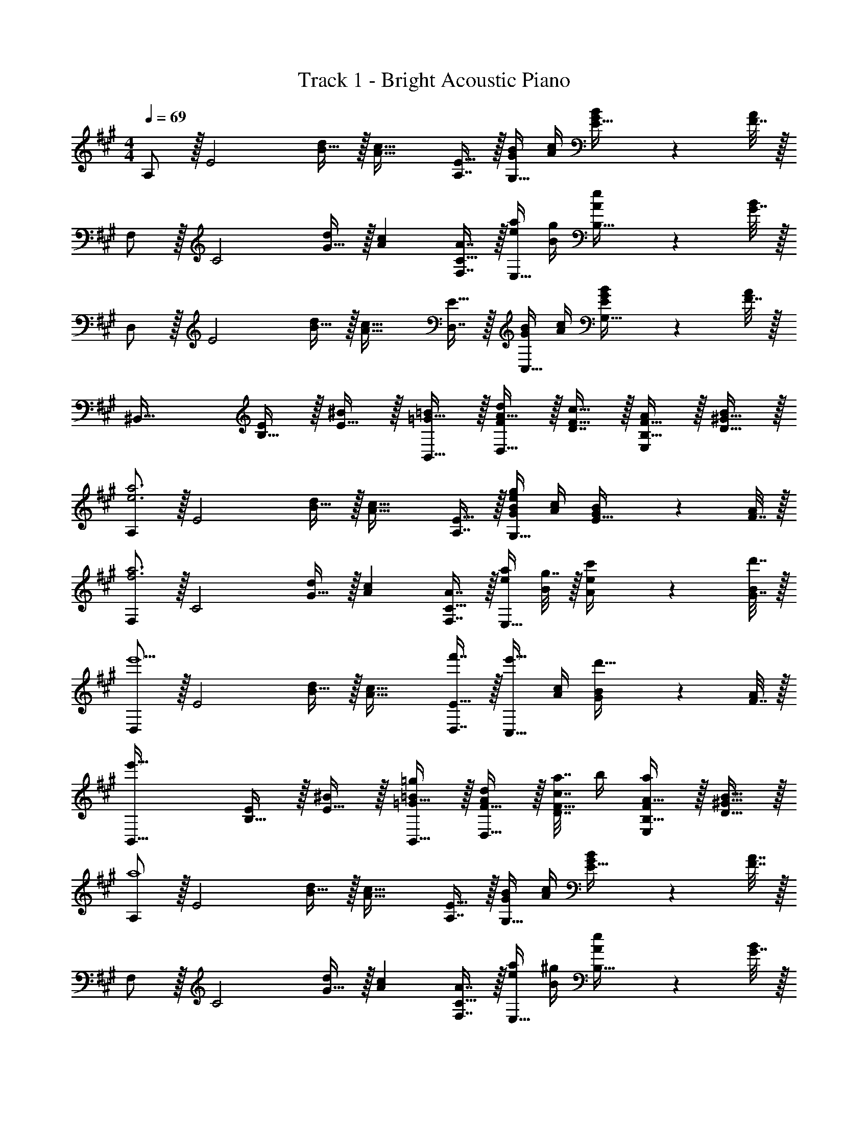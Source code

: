 X: 1
T: Track 1 - Bright Acoustic Piano
Z: ABC Generated by Starbound Composer v0.8.6
L: 1/4
M: 4/4
Q: 1/4=69
K: A
A,/ z/32 [z/E2] [B15/32d/] z/32 [zA47/32c47/32] [A,7/16E15/32] z/32 [G/4B/4G,15/32] [A/4c/4] [G2/9B/4E15/32] z/36 [F7/32A/4] z/32 
F,/ z/32 [z/C2] [G15/32d/] z/32 [Ac] [A7/16F,7/16C15/32] z/32 [e/4a/4E,15/32] [B/4g/4] [A2/9e/4B,15/32] z/36 [G7/32B/4] z/32 
D,/ z/32 [z/E2] [B15/32d/] z/32 [zA47/32c47/32] [D,7/16E15/32] z/32 [G/4B/4C,15/32] [A/4c/4] [G2/9B/4G,15/32E/] z/36 [F7/32A/4] z/32 
[z17/32^B,,49/32] [B,15/32E/] z/32 [E15/32^B/] z/32 [=G15/32B,,15/32=B/] z/32 [A15/32F/d/D,31/32] z/32 [D7/16F15/32c15/32] z/32 [B,15/32F15/32A/E,] z/32 [D15/32^G15/32B/] z/32 
[A,/e3a3] z/32 [z/E2] [B15/32d/] z/32 [zA47/32c47/32] [A,7/16E15/32] z/32 [G/4B/4G,15/32eg] [A/4c/4] [G2/9B/4E15/32] z/36 [F7/32A/4] z/32 
[F,/f3a3] z/32 [z/C2] [G15/32d/] z/32 [Ac] [A7/16F,7/16C15/32] z/32 [e/4a/4E,15/32] [g7/32B/4] z/32 [c'2/9A2/9e/4] z/36 [d'7/32G7/32B/4] z/32 
[D,/e'5/] z/32 [z/E2] [B15/32d/] z/32 [zA47/32c47/32] [f'7/16D,7/16E15/32] z/32 [z/4e'15/32C,15/32] [A/4c/4] [G2/9B/4d'15/32] z/36 [F7/32A/4] z/32 
[z17/32e'49/32B,,49/32] [B,15/32E/] z/32 [E15/32^B/] z/32 [=G15/32B,,15/32=B/=g163/160] z/32 [F15/32A/d/D,31/32] z/32 [a7/32c7/16D7/16F15/32] b/4 [A15/32B,15/32F/aE,] z/32 [B15/32D15/32^G15/32] z/32 
[A,/a4] z/32 [z/E2] [B15/32d/] z/32 [zA47/32c47/32] [A,7/16E15/32] z/32 [G/4B/4G,15/32] [A/4c/4] [G2/9B/4E15/32] z/36 [F7/32A7/32] z/32 
F,/ z/32 [z/C2] [G15/32d/] z/32 [Ac] [A7/16F,7/16C15/32] z/32 [e/4a/4E,15/32] [B/4^g/4] [A2/9e/4B,15/32] z/36 [G7/32B/4] z/32 
D,/ z/32 [z/E2] [B15/32d/] z/32 [zA47/32c47/32] [D,7/16E15/32] z/32 [G/4B/4C,15/32] [A/4c/4] [G2/9B/4G,15/32E/] z/36 [F7/32A/4] z/32 
[z17/32B,,49/32] [B,15/32E/] z/32 [E15/32^B/] z/32 [=G15/32B,,15/32=B/] z/32 [A15/32F/d/D,31/32] z/32 [D7/16F15/32c15/32] z/32 [B,15/32F15/32A/E,] z/32 [D15/32^G15/32B/] z/32 
[A,/e33/32] z/32 [z/E2] [B15/32d/e'] z/32 [z/A47/32c47/32] [z/b63/32] [A,7/16E15/32] z/32 [G/4B/4G,15/32] [A/4c/4] [G2/9B/4E15/32] z/36 [F7/32A/4] z/32 
[F,/a33/32] z/32 [z/C2] [G15/32d/e'] z/32 [Ac] [A7/16F,7/16C15/32] z/32 [e/4a/4E,15/32] [B/4g/4] [A2/9e/4B,15/32] z/36 [G7/32B/4] z/32 
[D,/e33/32] z/32 [z/E2] [B15/32d/a] z/32 [z/A47/32c47/32] [z/e'47/32] [D,7/16E15/32] z/32 [G/4B/4C,15/32] [A/4c/4] [G2/9B/4f'15/32] z/36 [F7/32A/4] z/32 
[B,,/e'33/32] z/32 [E15/32B,15/32] z/32 [^B15/32E15/32b] z/32 [=G15/32B,,15/32=B/] z/32 [A15/32d/D,31/32a63/32] z/32 [D7/16F15/32c15/32] z/32 [B,15/32F15/32A/E,] z/32 [D15/32^G15/32B/] z/32 
[A,/e33/32] z/32 [z/E2] [B15/32d/e'] z/32 [z/A47/32c47/32] [z/b63/32] [A,7/16E15/32] z/32 [G/4B/4G,15/32] [A/4c/4] [G2/9B/4E15/32] z/36 [F7/32A/4] z/32 
[F,/a33/32] z/32 [z/C2] [G15/32d/e'] z/32 [Ac] [A7/16F,7/16C15/32] z/32 [e/4a/4E,15/32] [B/4g/4] [A2/9e/4B,15/32] z/36 [G7/32B/4] z/32 
[D,/e33/32] z/32 [z/E2] [B15/32d/a] z/32 [z/A47/32c47/32] [z/e'47/32] [D,7/16E15/32] z/32 [G/4B/4C,15/32] [A/4c/4] [G2/9B/4f'15/32] z/36 [F7/32A/4] z/32 
[B,,/e'33/32] z/32 [E15/32B,15/32] z/32 [^B15/32E15/32b] z/32 [=G15/32B,,15/32=B/] z/32 [A15/32d/D,31/32a63/32] z/32 [D7/16F15/32c15/32] z/32 [B,15/32F15/32A/E,] z/32 [D15/32^G15/32B/] z/32 
[A,/e33/32] z/32 [z/E2] [B15/32d/e'] z/32 [z/A47/32c47/32] [z/b63/32] [A,7/16E15/32] z/32 [G/4B/4G,15/32] [A/4c/4] [G2/9B/4E15/32] z/36 [F7/32A/4] z/32 
[F,/a33/32] z/32 [z/C2] [G15/32d/e'] z/32 [Ac] [A7/16F,7/16C15/32] z/32 [e/4a/4E,15/32] [B/4g/4] [A2/9e/4B,15/32] z/36 [G7/32B/4] z/32 
[D,/e33/32] z/32 [z/E2] [B15/32d/a] z/32 [z/A47/32c47/32] [z/e'47/32] [D,7/16E15/32] z/32 [G/4B/4C,15/32] [A/4c/4] [G2/9B/4f'15/32] z/36 [F7/32A/4] z/32 
[B,,/e'33/32] z/32 [E15/32B,15/32] z/32 [^B15/32E15/32b] z/32 [=G15/32B,,15/32=B/] z/32 [A15/32d/D,31/32a63/32] z/32 [D7/16F15/32c15/32] z/32 [B,15/32F15/32A/E,] z/32 [D15/32^G15/32B/] z/32 
[A,/e33/32] z/32 [z/E2] [B15/32d/e'] z/32 [z/A47/32c47/32] [z/b63/32] [A,7/16E15/32] z/32 [G/4B/4G,15/32] [A/4c/4] [G2/9B/4E15/32] z/36 [F7/32A/4] z/32 
[F,/a33/32] z/32 [z/C2] [G15/32d/e'] z/32 [Ac] [A7/16F,7/16C15/32] z/32 [e/4a/4E,15/32] [B/4g/4] [A2/9e/4B,15/32] z/36 [G7/32B/4] z/32 
[D,/e33/32] z/32 [z/E2] [B15/32d/a] z/32 [z/A47/32c47/32] [z/e'47/32] [D,7/16E15/32] z/32 [G/4B/4C,15/32] [A/4c/4] [G2/9B/4f'15/32] z/36 [F7/32A/4] z/32 
[B,,/e'33/32] z/32 [E15/32B,15/32] z/32 [^B15/32E15/32b] z/32 [=G15/32B,,15/32=B/] z/32 [A15/32d/D,31/32a63/32] z/32 [D7/16F15/32c15/32] z/32 [F15/32A15/32d/E,] z/32 [^G15/32B15/32e15/32] z/32 
[F,/A,17/32A33/32e33/32] z/32 D,15/32 z/32 [a15/32F,15/32e'/A,/] z/32 [e15/32D,15/32c'/] z/32 [d15/32E,15/32b/G,/] z/32 [c7/16D,7/16a15/32] z/32 [B15/32E,15/32g/G,/] z/32 [c15/32D,15/32a/] z/32 
[E,/G,17/32e33/32b33/32] z/32 C,15/32 z/32 [E,15/32G,/g'77/96c'] z/32 [z7/32C,15/32] =g'/8 f'/8 [z/32a63/32e'2] [E,15/32=G,/] z/32 B,,7/16 z/32 [E,15/32G,/] z/32 B,,15/32 z/32 
[D,/F,17/32d33/32f33/32] z/32 =B,,15/32 z/32 [a15/32D,15/32e'/F,/] z/32 [e15/32B,,15/32c'/] z/32 [d15/32E,15/32b/^G,/] z/32 [c7/16C,7/16a15/32] z/32 [B15/32E,15/32g/G,/] z/32 [C,15/32c/a/] z/32 
[^E,/G,17/32g27/32c33/32] z/32 [z7/32C,15/32] a/8 ^a/8 [z/32^eb33/32] [E,15/32G,/] z/32 C,15/32 z/32 [f15/32F,15/32b/A,/] 
Q: 1/4=68
z/32 [c7/16C,7/16=a15/32] z/32 [z/4B15/32=E,15/32g/G,/] 
Q: 1/4=67
z/4 [z/4c15/32B,,15/32a/] 
Q: 1/4=66
z/4 
Q: 1/4=69
[F,/A,17/32A33/32=e33/32] z/32 D,15/32 z/32 [a15/32F,15/32e'/A,/] z/32 [e15/32D,15/32c'/] z/32 [d15/32E,15/32b/G,/] z/32 [c7/16D,7/16a15/32] z/32 [B15/32E,15/32g/G,/] z/32 [c15/32D,15/32a/] z/32 
[E,/G,17/32e33/32b33/32] z/32 C,15/32 z/32 [E,15/32G,/^g'77/96c'] z/32 [z7/32C,15/32] =g'/8 f'/8 [z/32a63/32e'2] [E,15/32=G,/] z/32 ^B,,7/16 z/32 [E,15/32G,/] z/32 B,,15/32 z/32 
[D,/F,17/32d33/32f33/32] z/32 =B,,15/32 z/32 [a15/32D,15/32e'/F,/] z/32 [e15/32B,,15/32c'/] z/32 [d15/32E,15/32b/^G,/] z/32 [c7/16C,7/16a15/32] z/32 [B15/32E,15/32g/G,/] z/32 [C,15/32c/a/] z/32 
[^E,/G,17/32g27/32c33/32] z/32 [z7/32C,15/32] a/8 ^a/8 [z/32^eb33/32] [E,15/32G,/] z/32 C,15/32 z/32 [f15/32F,15/32b/A,/] 
Q: 1/4=68
z/32 [c7/16C,7/16=a15/32] z/32 [z/4B15/32=E,15/32g/G,/] 
Q: 1/4=67
z/4 [z/4c15/32B,,15/32a/] 
Q: 1/4=66
z/4 
Q: 1/4=69
[F,/A,17/32A33/32=e33/32] z/32 D,15/32 z/32 [a15/32F,15/32e'/A,/] z/32 [e15/32D,15/32c'/] z/32 [d15/32E,15/32b/G,/] z/32 [c7/16D,7/16a15/32] z/32 [B15/32E,15/32g/G,/] z/32 [c15/32D,15/32a/] z/32 
[E,/G,17/32e33/32b33/32] z/32 C,15/32 z/32 [E,15/32G,/^g'77/96c'] z/32 [z7/32C,15/32] =g'/8 f'/8 [z/32a63/32e'2] [E,15/32=G,/] z/32 ^B,,7/16 z/32 [E,15/32G,/] z/32 B,,15/32 z/32 
[D,/F,17/32d33/32f33/32] z/32 =B,,15/32 z/32 [a15/32D,15/32e'/F,/] z/32 [e15/32B,,15/32c'/] z/32 [d15/32E,15/32b/^G,/] z/32 [c7/16C,7/16a15/32] z/32 [B15/32E,15/32g/G,/] z/32 [C,15/32c/a/] z/32 
[^E,/G,17/32g27/32c33/32] z/32 [z7/32C,15/32] a/8 ^a/8 [z/32^eb33/32] [E,15/32G,/] z/32 C,15/32 z/32 [f15/32F,15/32b/A,/] 
Q: 1/4=68
z/32 [c7/16C,7/16=a15/32] z/32 [z/4B15/32=E,15/32g/G,/] 
Q: 1/4=67
z/4 [z/4c15/32B,,15/32a/] 
Q: 1/4=66
z/4 
Q: 1/4=69
[F,/A,17/32A33/32=e33/32] z/32 D,15/32 z/32 [a15/32F,15/32e'/A,/] z/32 [e15/32D,15/32c'/] z/32 [d15/32E,15/32b/G,/] z/32 [c7/16D,7/16a15/32] z/32 [B15/32E,15/32g/G,/] z/32 [c15/32D,15/32a/] z/32 
[E,/G,17/32e33/32b33/32] z/32 C,15/32 z/32 [E,15/32G,/^g'77/96c'] z/32 [z7/32C,15/32] =g'/8 f'/8 [z/32a63/32e'2] [E,15/32=G,/] z/32 ^B,,7/16 z/32 [E,15/32G,/] z/32 B,,15/32 z/32 
[D,/F,17/32d33/32f33/32] z/32 =B,,15/32 z/32 [a15/32D,15/32e'/F,/] z/32 [e15/32B,,15/32c'/] z/32 [d15/32E,15/32b/^G,/] z/32 [c7/16C,7/16a15/32] z/32 [B15/32E,15/32g/G,/] z/32 [C,15/32c/a/] z/32 
[^E,/G,17/32g27/32c33/32] z/32 [z7/32C,15/32] a/8 ^a/8 [z/32^eb33/32] [E,15/32G,/] z/32 C,15/32 z/32 [f15/32F,15/32b/A,/] 
Q: 1/4=68
z/32 [c7/16C,7/16=a15/32] z/32 [z/4B15/32=E,15/32g/G,/] 
Q: 1/4=67
z/4 [z/4c15/32B,,15/32a/] 
Q: 1/4=66
z/4 
[z/4F,/c33/32f33/32c'21/10] 
Q: 1/4=69
z9/32 C15/32 z/32 G15/32 z/32 A15/32 z/32 [B,,15/32b197/96] z/32 F,7/16 z/32 C15/32 z/32 ^D15/32 z/32 
[D,/e'21/10] z/32 A,15/32 z/32 E15/32 z/32 F15/32 z/32 [E,15/32b163/160] z/32 [G,7/16C15/32] z/32 [^E,15/32c'] z/32 [G,15/32C/] z/32 
[F,/c'21/10] z/32 C15/32 z/32 G15/32 z/32 A15/32 z/32 [B,,15/32b197/96] z/32 F,7/16 z/32 C15/32 z/32 D15/32 z/32 
[D,/e'21/10] z/32 A,15/32 z/32 E15/32 z/32 F15/32 z/32 [=E,15/32f'163/160] z/32 [G,7/16C15/32] z/32 [^E,15/32e'] z/32 [G,15/32C/] z/32 
[e'/F,/] z/32 [a15/32C15/32] z/32 [b15/32G15/32] z/32 [a15/32A15/32] z/32 [^d15/32B,,15/32] z/32 [a7/16F,7/16] z/32 [b15/32C15/32] z/32 [a15/32D15/32] z/32 
[=d/D,/] z/32 [a15/32A,15/32] z/32 [b15/32E15/32] z/32 [d'15/32F15/32] z/32 [c'15/32=E,15/32] z/32 [b7/16G,7/16C15/32] z/32 [a15/32^E,15/32] z/32 [=e15/32G,15/32C/] z/32 
[e'/F,/] z/32 [a15/32C15/32] z/32 [b15/32G15/32] z/32 [a15/32A15/32] z/32 [^d15/32B,,15/32] z/32 [a7/16F,7/16] z/32 [b15/32C15/32] z/32 [a15/32D15/32] z/32 
[=d/D,/] z/32 [a15/32A,15/32] z/32 [b15/32E15/32] z/32 [d'15/32F15/32] z/32 [c'15/32=E,15/32] z/32 [b7/16G,7/16C15/32] z/32 [^E,15/32a] z/32 [G,15/32C/] z/32 
[e'/F,/e''17/32] z/32 [a15/32C15/32a'/] z/32 [b15/32G15/32b'/] z/32 [a15/32A15/32a'/] z/32 [^d15/32B,,15/32^d'/] z/32 [a7/16F,7/16a'15/32] z/32 [b15/32C15/32b'/] z/32 [a15/32D15/32a'/] z/32 
[=d/D,/=d'17/32] z/32 [a15/32A,15/32a'/] z/32 [b15/32E15/32b'/] z/32 [d'15/32F15/32d''/] z/32 [c'15/32=E,15/32c''/] z/32 [b7/16G,7/16b'15/32C15/32] z/32 [a15/32^E,15/32a'/] z/32 [e15/32G,15/32e'/C/] z/32 
[e'/F,/e''17/32] z/32 [a15/32C15/32a'/] z/32 [b15/32G15/32b'/] z/32 [a15/32A15/32a'/] z/32 [^d15/32B,,15/32^d'/] z/32 [a7/16F,7/16a'15/32] z/32 [b15/32C15/32b'/] z/32 [a15/32D15/32a'/] z/32 
[=d/D,/=d'17/32] z/32 [a15/32A,15/32a'/] z/32 [b15/32E15/32b'/] z/32 [d'15/32F15/32d''/] z/32 [c'15/32=E,15/32c''/] 
Q: 1/4=68
z/32 [b7/16G,7/16b'15/32C15/32] z/32 [z/4^E,15/32aa'] 
Q: 1/4=67
z/4 [z/4G,15/32C/] 
Q: 1/4=66
z/4 
Q: 1/4=69
[e/F,,19/32] z/32 [F,9/32A15/32] z7/32 [B15/32C,15/32] z/32 [F,7/32A15/32] z/36 [z73/288^D,,/] D7/32 z/36 [z73/288D,,49/180A4/9] [z7/32^D,25/96] [B,,3/28B19/36] z/7 [z/4B,,15/32] c/8 z/72 B/9 [A15/32D,5/9] z/32 
[=D,,15/32=D/] z/16 [A15/32=D,15/32] z/32 [B71/288A,,15/32] z/288 [z/4d127/288] D,7/32 z/36 [c17/36^D,,17/36] z/36 [d2/9F,2/9] z/32 [c7/32E,,7/32] [d/4A,/4] [c/4E,,/4] [B/4C,/4] [A2/9E,,5/18] z/36 [E7/32^E,,9/32] z/32 
[e/F,,19/32] z/32 [F,9/32A15/32] z7/32 [B15/32C,15/32] z/32 [F,7/32A15/32] z/36 [z73/288D,,/] ^D7/32 z/36 [z73/288D,,49/180A4/9] [z7/32^D,25/96] [B,,3/28B19/36] z/7 [z/4B,,15/32] c/8 z/72 B/9 [A15/32D,5/9] z/32 
[=D,,15/32=D/] z/16 [A15/32=D,15/32] z/32 [B71/288A,,15/32] z/288 [z/4d127/288] D,7/32 z/36 [F,,17/36c37/72] z/36 d/9 z/90 c/10 z/32 [B7/16F,,7/16] z/32 [A15/32F,/] z/32 [a15/32F,15/32] z/32 
[e/F,,19/32] z/32 [F,9/32A15/32] z7/32 [B15/32C,15/32] z/32 [F,7/32A15/32] z/36 [z73/288^D,,/] ^D7/32 z/36 [z73/288D,,49/180A4/9] [z7/32^D,25/96] [B,,3/28B19/36] z/7 [z/4B,,15/32] c/8 z/72 B/9 [A15/32D,5/9] z/32 
[=D,,15/32=D/] z/16 [A15/32=D,15/32] z/32 [B71/288A,,15/32] z/288 [z/4d127/288] D,7/32 z/36 [c17/36^D,,17/36] z/36 [d2/9F,2/9] z/32 [c7/32=E,,7/32] [d/4A,/4] [c/4E,,/4] [B/4C,/4] [A2/9E,,5/18] z/36 [E7/32^E,,9/32] z/32 
[e/F,,19/32] z/32 [F,9/32A15/32] z7/32 [B15/32C,15/32] z/32 [F,7/32A15/32] z/36 [z73/288D,,/] ^D7/32 z/36 [z73/288D,,49/180A4/9] [z7/32^D,25/96] [B,,3/28B19/36] z/7 [z/4B,,15/32] c/8 z/72 B/9 [A15/32D,5/9] z/32 
[=D/=D,,/] z/32 [A15/32=D,15/32] z/32 [B71/288A,,15/32] z/288 [z/4d127/288] D,7/32 z/36 [F,,17/36c37/72] z/36 d/9 z/90 c/10 z/32 B7/16 z/32 A15/32 z/32 a15/32 z/32 
Q: 1/4=139
Q: 1/4=139
D3/7 z135/224 [F37/96A37/96e''] z59/96 [D3/8e''21/32] z9/32 [z5/16e''47/48] [F2/5A2/5] z4/15 [z/3e''31/30] 
D3/7 z19/70 e''3/10 z/32 [F37/96A37/96d''] z59/96 [D3/8c''31/32] z19/32 [F2/5A2/5d''] z3/5 
[D3/7e''65/32] z135/224 [E37/96G37/96] z59/96 [D3/8g''51/32] z19/32 [E2/5G2/5] z4/15 [z/3e''131/96] 
D3/7 z135/224 [E37/96G37/96b'137/224] z13/48 c''5/16 z/32 [D3/8b'99/160] z9/32 a'5/16 [E2/5G2/5b'5/8] z4/15 c''29/96 z/32 
[C3/7e'33/32] z135/224 [E37/96G37/96e''] z59/96 [C3/8e''21/32] z9/32 [z5/16e''47/48] [E2/5G2/5] z4/15 [z/3e''31/30] 
C3/7 z19/70 e''3/10 z/32 [E37/96G37/96d''] z59/96 [C3/8c''31/32] z19/32 [E2/5G2/5d''] z3/5 
[F3/7e''4] z135/224 [^A37/96c37/96] z59/96 F3/8 z19/32 [A2/5c2/5] z3/5 
[F3/7f'4^a'4] z135/224 [A37/96c37/96] z59/96 F3/8 z19/32 [A2/5c2/5] z3/5 
D3/7 z135/224 [F37/96=A37/96e''] z59/96 [D3/8e''21/32] z9/32 [z5/16e''47/48] [F2/5A2/5] z4/15 [z/3e''31/30] 
D3/7 z19/70 e''3/10 z/32 [F37/96A37/96d''] z59/96 [D3/8c''31/32] z19/32 [F2/5A2/5d''] z3/5 
[D3/7e''65/32] z135/224 [E37/96G37/96] z59/96 [D3/8g''51/32] z19/32 [E2/5G2/5] z4/15 [z/3e''131/96] 
D3/7 z135/224 [E37/96G37/96b'137/224] z13/48 c''5/16 z/32 [D3/8b'99/160] z9/32 =a'5/16 [E2/5G2/5b'5/8] z4/15 c''29/96 z/32 
[C3/7e'33/32] z135/224 [E37/96G37/96e''] z59/96 [C3/8e''21/32] z9/32 [z5/16e''47/48] [E2/5G2/5] z4/15 [z/3e''31/30] 
C3/7 z19/70 e''3/10 z/32 [E37/96G37/96d''] z59/96 [C3/8c''31/32] z19/32 [E2/5G2/5d''] z3/5 
[F33/32e''4] f F31/32 f 
[f'3^a'3F3c3] a15/32 z/32 [z3/10b15/32] [z2/35D21/5] [z11/224A29/7] [z7/160d131/32] [z/20f81/20] 
M: 4/4
M: 4/4
M: 4/4
[d'/a4] z/32 c'15/32 z/32 b15/32 z/32 a7/32 z/36 a31/18 [=a'2/9f'15/32] z/36 [z/20b'7/32] [z2/35C21/5] [z11/224G29/7] [z7/160c131/32] [z/20e81/20] 
[d''/e'4g4] z/32 c''15/32 z/32 d''15/32 z/32 e''7/32 z/36 a'13/18 z/32 G7/16 z/32 A15/32 z/32 f15/32 z/32 
[^B,,/e49/32] z/32 =G,15/32 z/32 E15/32 z/32 [D31/32A79/32] z/32 ^B,7/16 z/32 D15/32 z/32 E15/32 z/32 
[D/A33/32D,49/32] z/32 [z/E] c15/32 z/32 [B71/32G79/32=E,79/32] 
